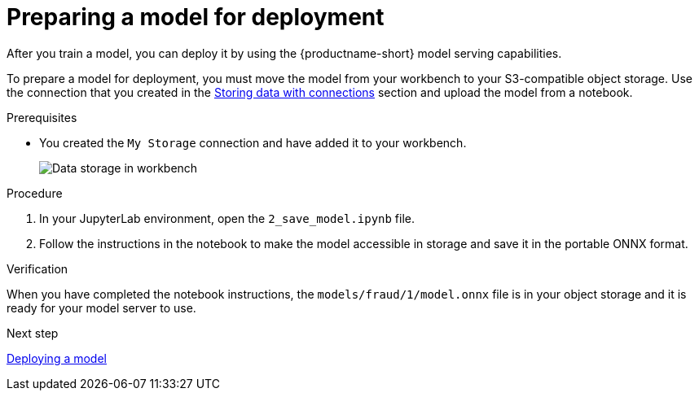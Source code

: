 [id='preparing-a-model-for-deployment']
= Preparing a model for deployment

After you train a model, you can deploy it by using the {productname-short} model serving capabilities.

To prepare a model for deployment, you must move the model from your workbench to your S3-compatible object storage. Use the connection that you created in the xref:storing-data-with-connections.adoc[Storing data with connections] section and upload the model from a notebook. 

.Prerequisites

* You created the `My Storage` connection and have added it
to your workbench.
+
image::projects/ds-project-connections.png[Data storage in workbench]

.Procedure

. In your JupyterLab environment, open the `2_save_model.ipynb` file.

. Follow the instructions in the notebook to make the model accessible in storage and save it in the portable ONNX format.

.Verification

When you have completed the notebook instructions, the `models/fraud/1/model.onnx` file is in your object storage and it is ready for your model server to use.

.Next step

xref:deploying-a-model.adoc[Deploying a model]

